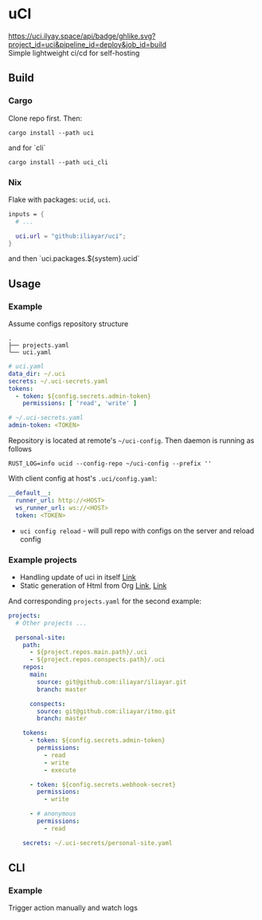 * uCI
[[https://uci.ilyay.space/api/badge/ghlike.svg?project_id=uci&pipeline_id=deploy&job_id=build]]\\
Simple lightweight ci/cd for self-hosting

** Build
*** Cargo
Clone repo first. Then:
#+begin_src shell
  cargo install --path uci
#+end_src
and for `cli`
#+begin_src shell
  cargo install --path uci_cli
#+end_src
*** Nix
Flake with packages: =ucid=, =uci=.
#+begin_src nix
  inputs = {
    # ...

    uci.url = "github:iliayar/uci";
  }
#+end_src
and then `uci.packages.${system}.ucid`


** Usage
*** Example
Assume configs repository structure
#+begin_src 
.
├── projects.yaml
└── uci.yaml 
#+end_src
#+begin_src yaml
  # uci.yaml
  data_dir: ~/.uci
  secrets: ~/.uci-secrets.yaml
  tokens:
    - token: ${config.secrets.admin-token}
      permissions: [ 'read', 'write' ]
#+end_src
#+begin_src yaml
  # ~/.uci-secrets.yaml
  admin-token: <TOKEN>
#+end_src

Repository is located at remote's =~/uci-config=. Then daemon is running as follows
#+begin_src shell
  RUST_LOG=info ucid --config-repo ~/uci-config --prefix ''
#+end_src


With client config at host's =.uci/config.yaml=:
#+begin_src yaml
  __default__:
    runner_url: http://<HOST>
    ws_runner_url: ws://<HOST>
    token: <TOKEN>
#+end_src

- =uci config reload= - will pull repo with configs on the server and reload config

*** Example projects
- Handling update of uci in itself [[https://github.com/iliayar/uci/tree/master/.uci][Link]]
- Static generation of Html from Org [[https://github.com/iliayar/iliayar/tree/master/.uci][Link]], [[https://github.com/iliayar/ITMO/tree/master/.uci][Link]]

And corresponding =projects.yaml= for the second example:
#+begin_src yaml
  projects:
    # Other projects ...

    personal-site:
      path:
        - ${project.repos.main.path}/.uci
        - ${project.repos.conspects.path}/.uci
      repos:
        main:
          source: git@github.com:iliayar/iliayar.git
          branch: master

        conspects:
          source: git@github.com:iliayar/itmo.git
          branch: master

      tokens:
        - token: ${config.secrets.admin-token}
          permissions:
            - read
            - write
            - execute

        - token: ${config.secrets.webhook-secret}
          permissions:
            - write

        - # anonymous
          permissions:
            - read

      secrets: ~/.uci-secrets/personal-site.yaml
#+end_src


** CLI
*** Example
Trigger action manually and watch logs \\
[[https://asciinema.org/a/596894][https://asciinema.org/a/596894.svg]]

